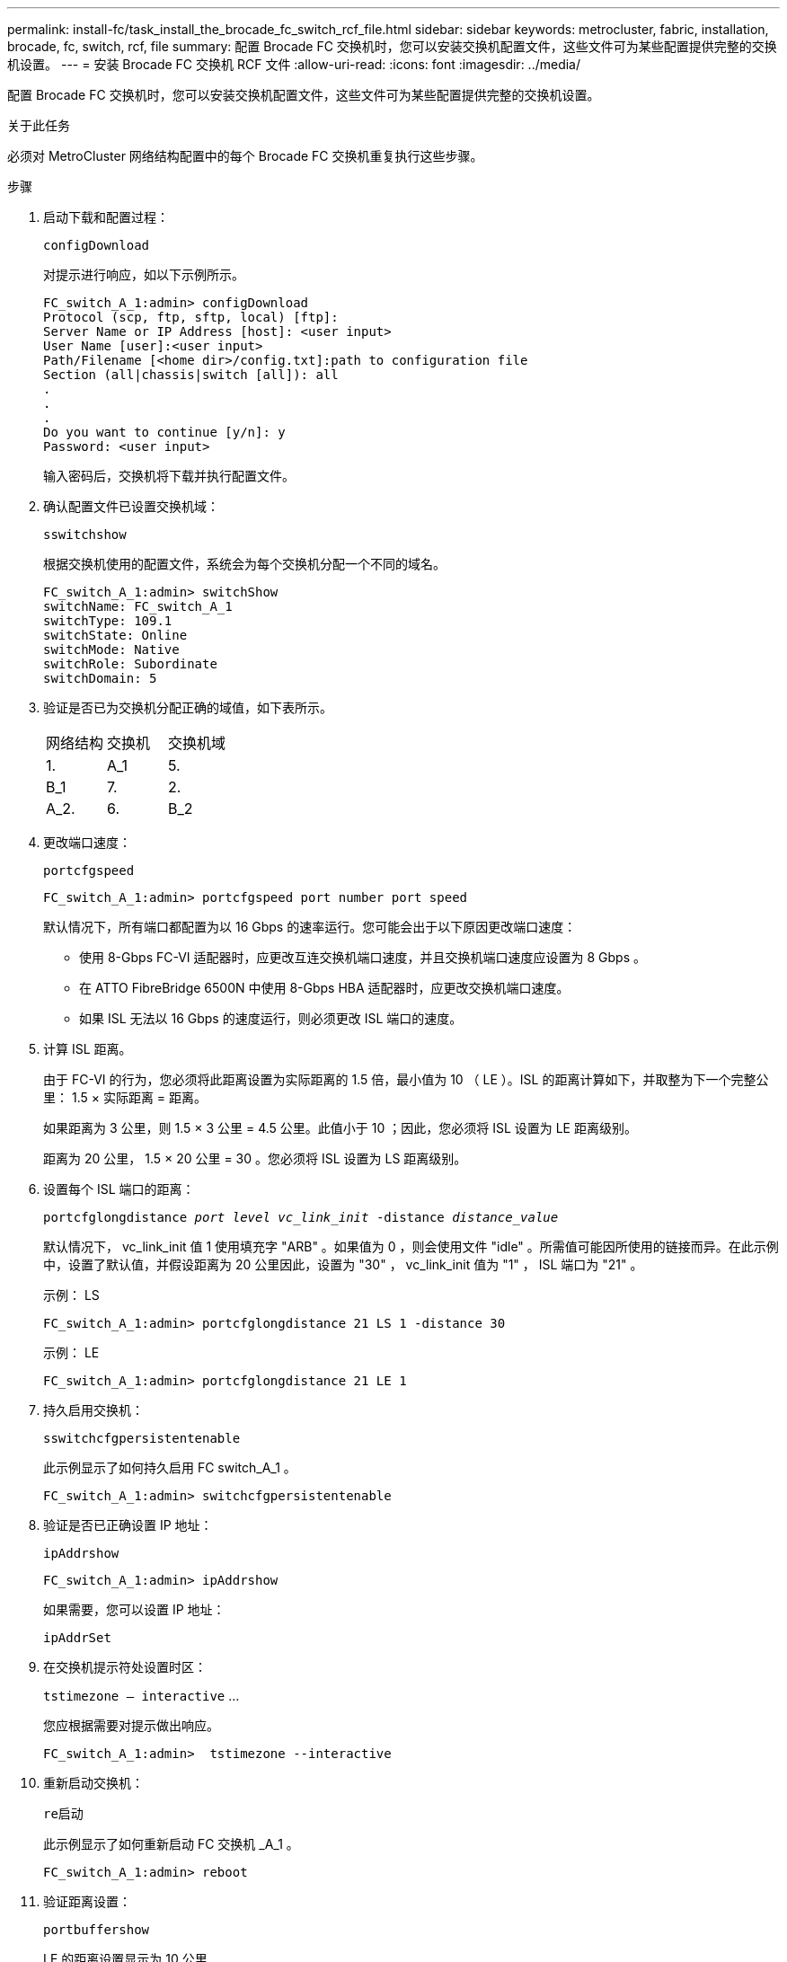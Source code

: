 ---
permalink: install-fc/task_install_the_brocade_fc_switch_rcf_file.html 
sidebar: sidebar 
keywords: metrocluster, fabric, installation, brocade, fc, switch, rcf, file 
summary: 配置 Brocade FC 交换机时，您可以安装交换机配置文件，这些文件可为某些配置提供完整的交换机设置。 
---
= 安装 Brocade FC 交换机 RCF 文件
:allow-uri-read: 
:icons: font
:imagesdir: ../media/


[role="lead"]
配置 Brocade FC 交换机时，您可以安装交换机配置文件，这些文件可为某些配置提供完整的交换机设置。

.关于此任务
必须对 MetroCluster 网络结构配置中的每个 Brocade FC 交换机重复执行这些步骤。

.步骤
. 启动下载和配置过程：
+
`configDownload`

+
对提示进行响应，如以下示例所示。

+
[listing]
----
FC_switch_A_1:admin> configDownload
Protocol (scp, ftp, sftp, local) [ftp]:
Server Name or IP Address [host]: <user input>
User Name [user]:<user input>
Path/Filename [<home dir>/config.txt]:path to configuration file
Section (all|chassis|switch [all]): all
.
.
.
Do you want to continue [y/n]: y
Password: <user input>
----
+
输入密码后，交换机将下载并执行配置文件。

. 确认配置文件已设置交换机域：
+
`sswitchshow`

+
根据交换机使用的配置文件，系统会为每个交换机分配一个不同的域名。

+
[listing]
----
FC_switch_A_1:admin> switchShow
switchName: FC_switch_A_1
switchType: 109.1
switchState: Online
switchMode: Native
switchRole: Subordinate
switchDomain: 5
----
. 验证是否已为交换机分配正确的域值，如下表所示。
+
|===


| 网络结构 | 交换机 | 交换机域 


 a| 
1.
 a| 
A_1
 a| 
5.



 a| 
B_1
 a| 
7.



 a| 
2.
 a| 
A_2.
 a| 
6.



 a| 
B_2
 a| 
8.

|===
. 更改端口速度：
+
`portcfgspeed`

+
[listing]
----
FC_switch_A_1:admin> portcfgspeed port number port speed
----
+
默认情况下，所有端口都配置为以 16 Gbps 的速率运行。您可能会出于以下原因更改端口速度：

+
** 使用 8-Gbps FC-VI 适配器时，应更改互连交换机端口速度，并且交换机端口速度应设置为 8 Gbps 。
** 在 ATTO FibreBridge 6500N 中使用 8-Gbps HBA 适配器时，应更改交换机端口速度。
** 如果 ISL 无法以 16 Gbps 的速度运行，则必须更改 ISL 端口的速度。


. 计算 ISL 距离。
+
由于 FC-VI 的行为，您必须将此距离设置为实际距离的 1.5 倍，最小值为 10 （ LE ）。ISL 的距离计算如下，并取整为下一个完整公里： 1.5 × 实际距离 = 距离。

+
如果距离为 3 公里，则 1.5 × 3 公里 = 4.5 公里。此值小于 10 ；因此，您必须将 ISL 设置为 LE 距离级别。

+
距离为 20 公里， 1.5 × 20 公里 = 30 。您必须将 ISL 设置为 LS 距离级别。

. 设置每个 ISL 端口的距离：
+
`portcfglongdistance _port level vc_link_init_ -distance _distance_value_`

+
默认情况下， vc_link_init 值 1 使用填充字 "ARB" 。如果值为 0 ，则会使用文件 "idle" 。所需值可能因所使用的链接而异。在此示例中，设置了默认值，并假设距离为 20 公里因此，设置为 "30" ， vc_link_init 值为 "1" ， ISL 端口为 "21" 。

+
示例： LS

+
[listing]
----
FC_switch_A_1:admin> portcfglongdistance 21 LS 1 -distance 30
----
+
示例： LE

+
[listing]
----
FC_switch_A_1:admin> portcfglongdistance 21 LE 1
----
. 持久启用交换机：
+
`sswitchcfgpersistentenable`

+
此示例显示了如何持久启用 FC switch_A_1 。

+
[listing]
----
FC_switch_A_1:admin> switchcfgpersistentenable
----
. 验证是否已正确设置 IP 地址：
+
`ipAddrshow`

+
[listing]
----
FC_switch_A_1:admin> ipAddrshow
----
+
如果需要，您可以设置 IP 地址：

+
`ipAddrSet`

. 在交换机提示符处设置时区：
+
`tstimezone — interactive` …

+
您应根据需要对提示做出响应。

+
[listing]
----
FC_switch_A_1:admin>  tstimezone --interactive
----
. 重新启动交换机：
+
`re启动`

+
此示例显示了如何重新启动 FC 交换机 _A_1 。

+
[listing]
----
FC_switch_A_1:admin> reboot
----
. 验证距离设置：
+
`portbuffershow`

+
LE 的距离设置显示为 10 公里

+
[listing]
----
FC_Switch_A_1:admin> portbuffershow
User Port Lx   Max/Resv Buffer Needed  Link     Remaining
Port Type Mode Buffers  Usage  Buffers Distance Buffers
---- ---- ---- ------- ------ ------- --------- ----------
...
21    E    -      8      67     67      30 km
22    E    -      8      67     67      30 km
...
23    -    8      0       -      -      466
----
. 将 ISL 缆线重新连接到已将其卸下的交换机上的端口。
+
将出厂设置重置为默认设置后， ISL 缆线断开连接。

+
link:task_reset_the_brocade_fc_switch_to_factory_defaults.html["将 Brocade FC 交换机重置为出厂默认值"]

. 验证配置。
+
.. 验证交换机是否构成一个网络结构：
+
`sswitchshow`

+
以下示例显示了在端口 20 和 21 上使用 ISL 的配置的输出。

+
[listing]
----
FC_switch_A_1:admin> switchshow
switchName: FC_switch_A_1
switchType: 109.1
switchState:Online
switchMode: Native
switchRole: Subordinate
switchDomain:       5
switchId:   fffc01
switchWwn:  10:00:00:05:33:86:89:cb
zoning:             OFF
switchBeacon:       OFF

Index Port Address Media Speed State  Proto
===========================================
...
20   20  010C00   id    16G  Online FC  LE E-Port  10:00:00:05:33:8c:2e:9a "FC_switch_B_1" (downstream)(trunk master)
21   21  010D00   id    16G  Online FC  LE E-Port  (Trunk port, master is Port 20)
...
----
.. 确认网络结构的配置：
+
`fabricshow`

+
[listing]
----
FC_switch_A_1:admin> fabricshow
   Switch ID   Worldwide Name      Enet IP Addr FC IP Addr Name
-----------------------------------------------------------------
1: fffc01 10:00:00:05:33:86:89:cb 10.10.10.55  0.0.0.0    "FC_switch_A_1"
3: fffc03 10:00:00:05:33:8c:2e:9a 10.10.10.65  0.0.0.0   >"FC_switch_B_1"
----
.. 验证 ISL 是否正常工作：
+
`islshow`

+
[listing]
----
FC_switch_A_1:admin> islshow
----
.. 确认分区已正确复制：
+
`cfgshow` + `区域集`

+
两个输出应显示两个交换机的相同配置信息和分区信息。

.. 如果使用中继，请确认中继：
+
`TrunkShow`

+
[listing]
----
FC_switch_A_1:admin> trunkshow
----



